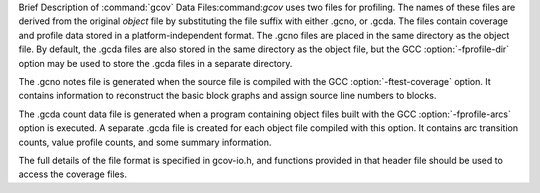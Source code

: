 .. _gcov-data-files:

Brief Description of :command:`gcov` Data Files:command:`gcov` uses two files for profiling.  The names of these files
are derived from the original *object* file by substituting the
file suffix with either .gcno, or .gcda.  The files
contain coverage and profile data stored in a platform-independent format.
The .gcno files are placed in the same directory as the object
file.  By default, the .gcda files are also stored in the same
directory as the object file, but the GCC :option:`-fprofile-dir` option
may be used to store the .gcda files in a separate directory.

The .gcno notes file is generated when the source file is compiled
with the GCC :option:`-ftest-coverage` option.  It contains information to
reconstruct the basic block graphs and assign source line numbers to
blocks.

The .gcda count data file is generated when a program containing
object files built with the GCC :option:`-fprofile-arcs` option is executed.
A separate .gcda file is created for each object file compiled with
this option.  It contains arc transition counts, value profile counts, and
some summary information.

The full details of the file format is specified in gcov-io.h,
and functions provided in that header file should be used to access the
coverage files.

